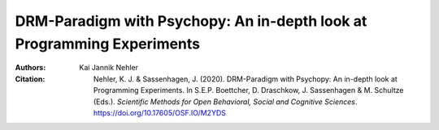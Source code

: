 DRM-Paradigm with Psychopy: An in-depth look at Programming Experiments
#######################################################################

:Authors: Kai Jannik Nehler
:Citation: Nehler, K. J. & Sassenhagen, J. (2020). DRM-Paradigm with Psychopy: An in-depth look at Programming Experiments. In S.E.P. Boettcher, D. Draschkow, J. Sassenhagen & M. Schultze (Eds.). *Scientific Methods for Open Behavioral, Social and Cognitive Sciences*. https://doi.org/10.17605/OSF.IO/M2YDS
